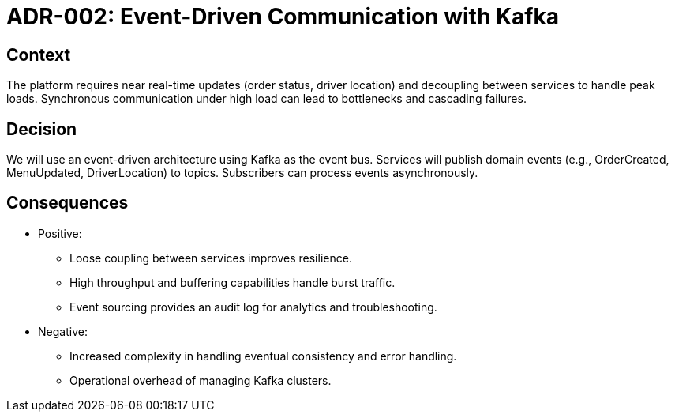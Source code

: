 = ADR-002: Event-Driven Communication with Kafka

== Context

The platform requires near real-time updates (order status, driver location) and decoupling between services to handle peak loads. Synchronous communication under high load can lead to bottlenecks and cascading failures.

== Decision

We will use an event-driven architecture using Kafka as the event bus. Services will publish domain events (e.g., OrderCreated, MenuUpdated, DriverLocation) to topics. Subscribers can process events asynchronously.

== Consequences

* Positive:
** Loose coupling between services improves resilience.
** High throughput and buffering capabilities handle burst traffic.
** Event sourcing provides an audit log for analytics and troubleshooting.

* Negative:
** Increased complexity in handling eventual consistency and error handling.
** Operational overhead of managing Kafka clusters.
